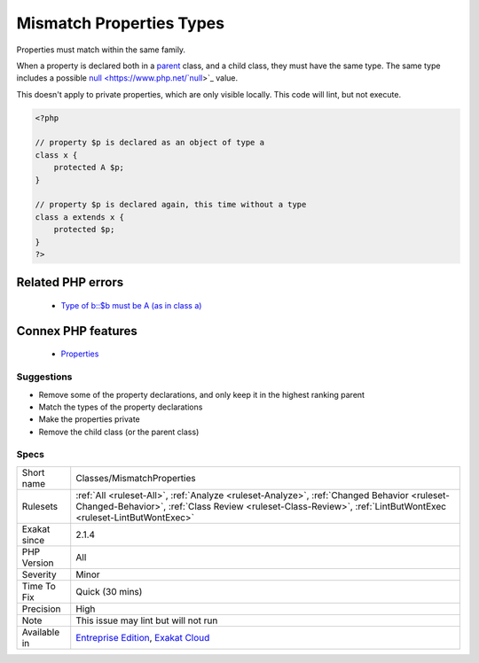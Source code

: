 .. _classes-mismatchproperties:


.. _mismatch-properties-types:

Mismatch Properties Types
+++++++++++++++++++++++++

.. meta::
	:description:
		Mismatch Properties Types: Properties must match within the same family.
	:twitter:card: summary_large_image
	:twitter:site: @exakat
	:twitter:title: Mismatch Properties Types
	:twitter:description: Mismatch Properties Types: Properties must match within the same family
	:twitter:creator: @exakat
	:twitter:image:src: https://www.exakat.io/wp-content/uploads/2020/06/logo-exakat.png
	:og:image: https://www.exakat.io/wp-content/uploads/2020/06/logo-exakat.png
	:og:title: Mismatch Properties Types
	:og:type: article
	:og:description: Properties must match within the same family
	:og:url: https://exakat.readthedocs.io/en/latest/Reference/Rules/Mismatch Properties Types.html
	:og:locale: en

.. raw:: html


	<script type="application/ld+json">{"@context":"https:\/\/schema.org","@graph":[{"@type":"WebPage","@id":"https:\/\/php-tips.readthedocs.io\/en\/latest\/Reference\/Rules\/Classes\/MismatchProperties.html","url":"https:\/\/php-tips.readthedocs.io\/en\/latest\/Reference\/Rules\/Classes\/MismatchProperties.html","name":"Mismatch Properties Types","isPartOf":{"@id":"https:\/\/www.exakat.io\/"},"datePublished":"Fri, 24 Jan 2025 10:21:35 +0000","dateModified":"Fri, 24 Jan 2025 10:21:35 +0000","description":"Properties must match within the same family","inLanguage":"en-US","potentialAction":[{"@type":"ReadAction","target":["https:\/\/exakat.readthedocs.io\/en\/latest\/Mismatch Properties Types.html"]}]},{"@type":"WebSite","@id":"https:\/\/www.exakat.io\/","url":"https:\/\/www.exakat.io\/","name":"Exakat","description":"Smart PHP static analysis","inLanguage":"en-US"}]}</script>

Properties must match within the same family.

When a property is declared both in a `parent <https://www.php.net/manual/en/language.oop5.paamayim-nekudotayim.php>`_ class, and a child class, they must have the same type. The same type includes a possible `null <https://www.php.net/`null <https://www.php.net/null>`_>`_ value.

This doesn't apply to private properties, which are only visible locally.
This code will lint, but not execute.

.. code-block:: php
   
   <?php
   
   // property $p is declared as an object of type a
   class x { 
       protected A $p; 
   }
   
   // property $p is declared again, this time without a type
   class a extends x { 
       protected $p; 
   }
   ?>
Related PHP errors 
-------------------

  + `Type of b::$b must be A (as in class a) <https://php-errors.readthedocs.io/en/latest/messages/type-of-%25s%3A%3A%24%25s-must-be-%25s%25s-%28as-in-class-%25s%29.html>`_



Connex PHP features
-------------------

  + `Properties <https://php-dictionary.readthedocs.io/en/latest/dictionary/property.ini.html>`_


Suggestions
___________

* Remove some of the property declarations, and only keep it in the highest ranking parent
* Match the types of the property declarations
* Make the properties private
* Remove the child class (or the parent class)




Specs
_____

+--------------+--------------------------------------------------------------------------------------------------------------------------------------------------------------------------------------------------------------+
| Short name   | Classes/MismatchProperties                                                                                                                                                                                   |
+--------------+--------------------------------------------------------------------------------------------------------------------------------------------------------------------------------------------------------------+
| Rulesets     | :ref:`All <ruleset-All>`, :ref:`Analyze <ruleset-Analyze>`, :ref:`Changed Behavior <ruleset-Changed-Behavior>`, :ref:`Class Review <ruleset-Class-Review>`, :ref:`LintButWontExec <ruleset-LintButWontExec>` |
+--------------+--------------------------------------------------------------------------------------------------------------------------------------------------------------------------------------------------------------+
| Exakat since | 2.1.4                                                                                                                                                                                                        |
+--------------+--------------------------------------------------------------------------------------------------------------------------------------------------------------------------------------------------------------+
| PHP Version  | All                                                                                                                                                                                                          |
+--------------+--------------------------------------------------------------------------------------------------------------------------------------------------------------------------------------------------------------+
| Severity     | Minor                                                                                                                                                                                                        |
+--------------+--------------------------------------------------------------------------------------------------------------------------------------------------------------------------------------------------------------+
| Time To Fix  | Quick (30 mins)                                                                                                                                                                                              |
+--------------+--------------------------------------------------------------------------------------------------------------------------------------------------------------------------------------------------------------+
| Precision    | High                                                                                                                                                                                                         |
+--------------+--------------------------------------------------------------------------------------------------------------------------------------------------------------------------------------------------------------+
| Note         | This issue may lint but will not run                                                                                                                                                                         |
+--------------+--------------------------------------------------------------------------------------------------------------------------------------------------------------------------------------------------------------+
| Available in | `Entreprise Edition <https://www.exakat.io/entreprise-edition>`_, `Exakat Cloud <https://www.exakat.io/exakat-cloud/>`_                                                                                      |
+--------------+--------------------------------------------------------------------------------------------------------------------------------------------------------------------------------------------------------------+


